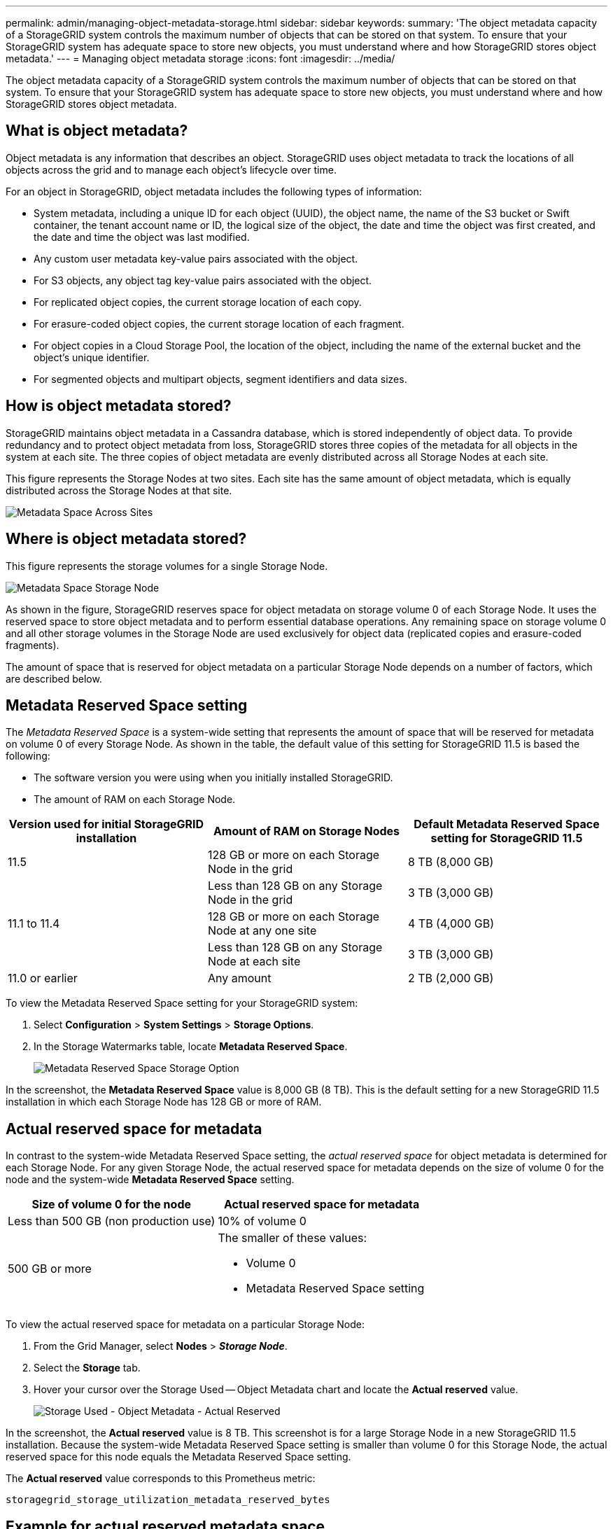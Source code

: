 ---
permalink: admin/managing-object-metadata-storage.html
sidebar: sidebar
keywords:
summary: 'The object metadata capacity of a StorageGRID system controls the maximum number of objects that can be stored on that system. To ensure that your StorageGRID system has adequate space to store new objects, you must understand where and how StorageGRID stores object metadata.'
---
= Managing object metadata storage
:icons: font
:imagesdir: ../media/

[.lead]
The object metadata capacity of a StorageGRID system controls the maximum number of objects that can be stored on that system. To ensure that your StorageGRID system has adequate space to store new objects, you must understand where and how StorageGRID stores object metadata.

== What is object metadata?

Object metadata is any information that describes an object. StorageGRID uses object metadata to track the locations of all objects across the grid and to manage each object's lifecycle over time.

For an object in StorageGRID, object metadata includes the following types of information:

* System metadata, including a unique ID for each object (UUID), the object name, the name of the S3 bucket or Swift container, the tenant account name or ID, the logical size of the object, the date and time the object was first created, and the date and time the object was last modified.
* Any custom user metadata key-value pairs associated with the object.
* For S3 objects, any object tag key-value pairs associated with the object.
* For replicated object copies, the current storage location of each copy.
* For erasure-coded object copies, the current storage location of each fragment.
* For object copies in a Cloud Storage Pool, the location of the object, including the name of the external bucket and the object's unique identifier.
* For segmented objects and multipart objects, segment identifiers and data sizes.

== How is object metadata stored?

StorageGRID maintains object metadata in a Cassandra database, which is stored independently of object data. To provide redundancy and to protect object metadata from loss, StorageGRID stores three copies of the metadata for all objects in the system at each site. The three copies of object metadata are evenly distributed across all Storage Nodes at each site.

This figure represents the Storage Nodes at two sites. Each site has the same amount of object metadata, which is equally distributed across the Storage Nodes at that site.

image::../media/metadata_space_across_sites.png[Metadata Space Across Sites]

== Where is object metadata stored?

This figure represents the storage volumes for a single Storage Node.

image::../media/metadata_space_storage_node.png[Metadata Space Storage Node]

As shown in the figure, StorageGRID reserves space for object metadata on storage volume 0 of each Storage Node. It uses the reserved space to store object metadata and to perform essential database operations. Any remaining space on storage volume 0 and all other storage volumes in the Storage Node are used exclusively for object data (replicated copies and erasure-coded fragments).

The amount of space that is reserved for object metadata on a particular Storage Node depends on a number of factors, which are described below.

== Metadata Reserved Space setting

The _Metadata Reserved Space_ is a system-wide setting that represents the amount of space that will be reserved for metadata on volume 0 of every Storage Node. As shown in the table, the default value of this setting for StorageGRID 11.5 is based the following:

* The software version you were using when you initially installed StorageGRID.
* The amount of RAM on each Storage Node.

[cols="1a,1a,1a" options="header"]
|===
| Version used for initial StorageGRID installation| Amount of RAM on Storage Nodes| Default Metadata Reserved Space setting for StorageGRID 11.5

|11.5
|128 GB or more on each Storage Node in the grid
|8 TB (8,000 GB)

|
|Less than 128 GB on any Storage Node in the grid
|3 TB (3,000 GB)

|11.1 to 11.4
|128 GB or more on each Storage Node at any one site
|4 TB (4,000 GB)

|
|Less than 128 GB on any Storage Node at each site
|3 TB (3,000 GB)

|11.0 or earlier
|Any amount
|2 TB (2,000 GB)
|===
To view the Metadata Reserved Space setting for your StorageGRID system:

. Select *Configuration* > *System Settings* > *Storage Options*.
. In the Storage Watermarks table, locate *Metadata Reserved Space*.
+
image::../media/metadata_reserved_space_storage_option.png[Metadata Reserved Space Storage Option]

In the screenshot, the *Metadata Reserved Space* value is 8,000 GB (8 TB). This is the default setting for a new StorageGRID 11.5 installation in which each Storage Node has 128 GB or more of RAM.

== Actual reserved space for metadata

In contrast to the system-wide Metadata Reserved Space setting, the _actual reserved space_ for object metadata is determined for each Storage Node. For any given Storage Node, the actual reserved space for metadata depends on the size of volume 0 for the node and the system-wide *Metadata Reserved Space* setting.

[cols="1a,1a" options="header"]
|===
| Size of volume 0 for the node| Actual reserved space for metadata
a|
Less than 500 GB (non production use)
a|
10% of volume 0
a|
500 GB or more
a|
The smaller of these values:

* Volume 0
* Metadata Reserved Space setting

|===
To view the actual reserved space for metadata on a particular Storage Node:

. From the Grid Manager, select *Nodes* > *_Storage Node_*.
. Select the *Storage* tab.
. Hover your cursor over the Storage Used -- Object Metadata chart and locate the *Actual reserved* value.
+
image::../media/storage_used_object_metadata_actual_reserved.png[Storage Used - Object Metadata - Actual Reserved]

In the screenshot, the *Actual reserved* value is 8 TB. This screenshot is for a large Storage Node in a new StorageGRID 11.5 installation. Because the system-wide Metadata Reserved Space setting is smaller than volume 0 for this Storage Node, the actual reserved space for this node equals the Metadata Reserved Space setting.

The *Actual reserved* value corresponds to this Prometheus metric:

----
storagegrid_storage_utilization_metadata_reserved_bytes
----

== Example for actual reserved metadata space

Suppose you install a new StorageGRID system using version 11.5. For this example, assume that each Storage Node has more than 128 GB of RAM and that volume 0 of Storage Node 1 (SN1) is 6 TB. Based on these values:

* The system-wide *Metadata Reserved Space* is set to 8 TB. (This is the default value for a new StorageGRID 11.5 installation if each Storage Node has more than 128 GB RAM.)
* The actual reserved space for metadata for SN1 is 6 TB. (The entire volume is reserved because volume 0 is smaller than the *Metadata Reserved Space* setting.)

== Allowed metadata space

Each Storage Node's actual reserved space for metadata is subdivided into the space available for object metadata (the _allowed metadata space_) and the space required for essential database operations (such as compaction and repair) and future hardware and software upgrades. The allowed metadata space governs overall object capacity.

image::../media/metadata_allowed_space_volume_0.png[Metadata allowed space volume 0]

The following table summarizes how StorageGRID determines the allowed metadata space value for a Storage Node.

[cols="1a,1a" options="header"]
|===
| Actual reserved space for metadata| Allowed metadata space
a|
4 TB or less
a|
60% of actual reserved space for metadata, up to a maximum of 1.98 TB
a|
More than 4 TB
a|
(Actual reserved space for metadata − 1 TB) × 60%, up to a maximum of 2.64 TB
|===

NOTE: If your StorageGRID system stores (or is expected to store) more than 2.64 TB of metadata on any Storage Node, the allowed metadata space can be increased in some cases. If your Storage Nodes each have more than 128 GB of RAM and available free space on storage volume 0, contact your NetApp account representative. NetApp will review your requirements and increase the allowed metadata space for each Storage Node, if possible.

To view the allowed metadata space for a Storage Node:

. From the Grid Manager, select *Node* > *_Storage Node_*.
. Select the *Storage* tab.
. Hover your cursor over the Storage Used -- Object Metadata chart and locate the *Allowed* value.
+
image::../media/storage_used_object_metadata_allowed.png[Storage Used - Object Metadata - Allowed]

In the screenshot, the *Allowed* value is 2.64 TB, which is the maximum value for a Storage Node whose actual reserved space for metadata is more than 4 TB.

The *Allowed* value corresponds to this Prometheus metric:

----
storagegrid_storage_utilization_metadata_allowed_bytes
----

== Example for allowed metadata space

Suppose you install a StorageGRID system using version 11.5. For this example, assume that each Storage Node has more than 128 GB of RAM and that volume 0 of Storage Node 1 (SN1) is 6 TB. Based on these values:

* The system-wide *Metadata Reserved Space* is set to 8 TB. (This is the default value for StorageGRID 11.5 when each Storage Node has more than 128 GB RAM.)
* The actual reserved space for metadata for SN1 is 6 TB. (The entire volume is reserved because volume 0 is smaller than the *Metadata Reserved Space* setting.)
* The allowed space for metadata on SN1 is 2.64 TB. (This is the maximum value for actual reserved space.)

== How Storage Nodes of different sizes affect object capacity

As described above, StorageGRID evenly distributes object metadata across the Storage Nodes at each site. For this reason, if a site contains Storage Nodes of different sizes, the smallest node at the site determines the site's metadata capacity.

Consider the following example:

* You have a single-site grid containing three Storage Nodes of different sizes.
* The *Metadata Reserved Space* setting is 4 TB.
* The Storage Nodes have the following values for the actual reserved metadata space and the allowed metadata space.
+
[cols="1a,1a,1a,1a" options="header"]
|===
| Storage Node| Size of volume 0| Actual reserved metadata space| Allowed metadata space
a|
SN1
a|
2.2 TB
a|
2.2 TB
a|
1.32 TB
a|
SN2
a|
5 TB
a|
4 TB
a|
1.98 TB
a|
SN3
a|
6 TB
a|
4 TB
a|
1.98 TB
|===

Because object metadata is evenly distributed across the Storage Nodes at a site, each node in this example can only hold 1.32 TB of metadata. The additional 0.66 TB of allowed metadata space for SN2 and SN3 cannot be used.

image::../media/metadata_space_three_storage_nodes.png[Metadata Space Three Storage Nodes]

Similarly, because StorageGRID maintains all object metadata for a StorageGRID system at each site, the overall metadata capacity of a StorageGRID system is determined by the object metadata capacity of the smallest site.

And because object metadata capacity controls the maximum object count, when one node runs out of metadata capacity, the grid is effectively full.

.Related information

* To learn how to monitor the object metadata capacity for each Storage Node:
+
xref:../monitor/index.adoc[Monitor & troubleshoot]

* To increase the object metadata capacity for your system, you must add new Storage Nodes:
+
xref:../expand/index.adoc[Expand your grid]
